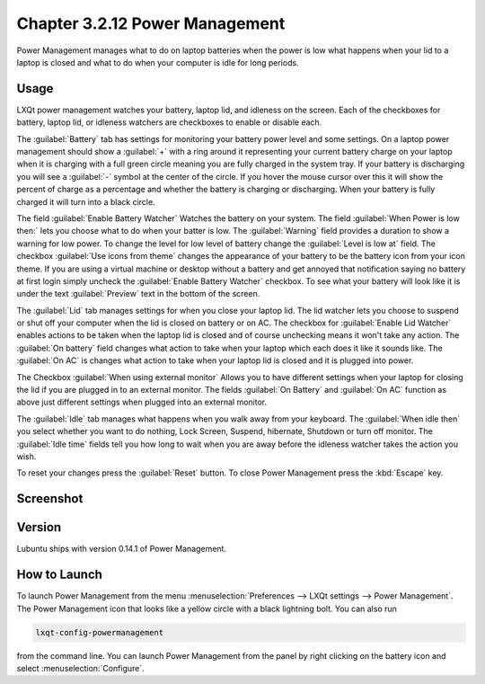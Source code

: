 Chapter 3.2.12 Power Management
===============================

Power Management manages what to do on laptop batteries when the power is low what happens when your lid to a laptop is closed and what to do when your computer is idle for long periods.

Usage
------
LXQt power management watches your battery, laptop lid, and idleness on the screen. Each of the checkboxes for battery, laptop lid, or idleness watchers are checkboxes to enable or disable each.

The :guilabel:`Battery` tab has settings for monitoring your battery power level and some settings. On a laptop power management should show a :guilabel:`+` with a ring around it representing your current battery charge on your laptop when it is charging with a full green circle meaning you are fully charged in the system tray. If your battery is discharging you will see a :guilabel:`-` symbol at the center of the circle. If you hover the mouse cursor over this it will show the percent of charge as a percentage and whether the battery is charging or discharging. When your battery is fully charged it will turn into a black circle. 

.. image:: lxqt-power-battery.png

The field :guilabel:`Enable Battery Watcher` Watches the battery on your system. The field :guilabel:`When Power is low then:` lets you choose what to do when your batter is low. The :guilabel:`Warning` field provides a duration to show a warning for low power. To change the level for low level of battery change the :guilabel:`Level is low at` field. The checkbox :guilabel:`Use icons from theme` changes the appearance of your battery to be the battery icon from your icon theme. If you are using a virtual machine or desktop without a battery and get annoyed that notification saying no battery at first login simply uncheck the :guilabel:`Enable Battery Watcher` checkbox. To see what your battery will look like it is under the text :guilabel:`Preview` text in the bottom of the screen.                                                           

The :guilabel:`Lid` tab manages settings for when you close your laptop lid. The lid watcher lets you choose to suspend or shut off your computer when the lid is closed on battery or on AC. The checkbox for :guilabel:`Enable Lid Watcher` enables actions to be taken when the laptop lid is closed and of course unchecking means it won't take any action. The :guilabel:`On battery` field changes what action to take when your laptop which each does it like it sounds like. The :guilabel:`On AC` is changes what action to take when your laptop lid is closed and it is plugged into power.  

.. image::  lidwatcher.png

The Checkbox :guilabel:`When using external monitor` Allows you to have different settings when your laptop for closing the lid if you are plugged in to an external monitor. The fields :guilabel:`On Battery` and :guilabel:`On AC` function as above just different settings when plugged into an external monitor. 

The :guilabel:`Idle` tab manages what happens when you walk away from your keyboard. The :guilabel:`When idle then` you select whether you want to do nothing, Lock Screen, Suspend, hibernate, Shutdown or turn off monitor. The :guilabel:`Idle time` fields tell you how long to wait when you are away before the idleness watcher takes the action you wish. 

To reset your changes press the :guilabel:`Reset` button. To close Power Management press the :kbd:`Escape` key.

Screenshot
----------
.. image:: power_management.png

Version
-------
Lubuntu ships with version 0.14.1 of Power Management.  

How to Launch
-------------

To launch Power Management from the menu :menuselection:`Preferences --> LXQt settings --> Power Management`. The Power Management icon that looks like a yellow circle with a black lightning bolt. You can also run 

.. code:: 

    lxqt-config-powermanagement 

from the command line. You can launch Power Management from the panel by right clicking on the battery icon and select :menuselection:`Configure`.
